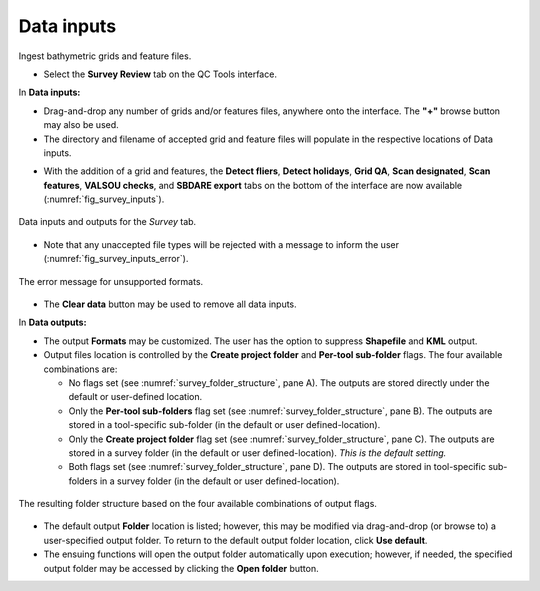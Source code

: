 .. _survey-data-inputs:

Data inputs
-----------

Ingest bathymetric grids and feature files.

.. index::
    single: survey review

* Select the **Survey Review** tab on the QC Tools interface.

.. index::
    single: drag-and-drop
    single: data; browsing
    single: bag
    single: csar
    single: S57

In **Data inputs:**

* Drag-and-drop any number of grids and/or features files, anywhere onto the interface. The **\"+\"** browse button may also be used.

* The directory and filename of accepted grid and feature files will populate in the respective locations of Data inputs.

.. index::
    single: detect fliers
    single: scan features
    single: VALSOU checks
    single: SBDARE export

* With the addition of a grid and features, the **Detect fliers**, **Detect holidays**, **Grid QA**, **Scan designated**, **Scan features**,
  **VALSOU checks**, and **SBDARE export** tabs on the bottom of the interface are now available (:numref:`fig_survey_inputs`).

.. _fig_survey_inputs:
.. figure:: _static/survey_inputs.png
    :width: 700px
    :align: center
    :alt: input tab
    :figclass: align-center

    Data inputs and outputs for the *Survey* tab.


* Note that any unaccepted file types will be rejected with a message to inform the user (:numref:`fig_survey_inputs_error`).

.. _fig_survey_inputs_error:
.. figure:: _static/survey_inputs_error.png
    :width: 500px
    :align: center
    :alt: input error
    :figclass: align-center

    The error message for unsupported formats.

.. index::
    single: data; clear

* The **Clear data** button may be used to remove all data inputs.

.. index::
    single: data; folder

In **Data outputs:**

* The output **Formats** may be customized. The user has the option to suppress **Shapefile** and **KML** output.

* Output files location is controlled by the **Create project folder** and **Per-tool sub-folder** flags. The four available combinations are:

  * No flags set (see :numref:`survey_folder_structure`, pane A). The outputs are stored directly under the default or user-defined location.
  * Only the **Per-tool sub-folders** flag set (see :numref:`survey_folder_structure`, pane B). The outputs are stored in a tool-specific sub-folder (in the default or user defined-location).
  * Only the **Create project folder** flag set (see :numref:`survey_folder_structure`, pane C). The outputs are stored in a survey folder (in the default or user defined-location). *This is the default setting.*
  * Both flags set (see :numref:`survey_folder_structure`, pane D). The outputs are stored in tool-specific sub-folders in a survey folder (in the default or user defined-location).

.. _survey_folder_structure:
.. figure:: _static/survey_folder_structure.png
    :width: 600px
    :align: center
    :alt: output flags
    :figclass: align-center

    The resulting folder structure based on the four available combinations of output flags.

* The default output **Folder** location is listed; however, this may be modified via drag-and-drop (or browse to) a user-specified output folder. To return to the default output folder location, click **Use default**. 

* The ensuing functions will open the output folder automatically upon execution;  however, if needed, the specified output folder may be accessed by clicking the **Open folder** button.
